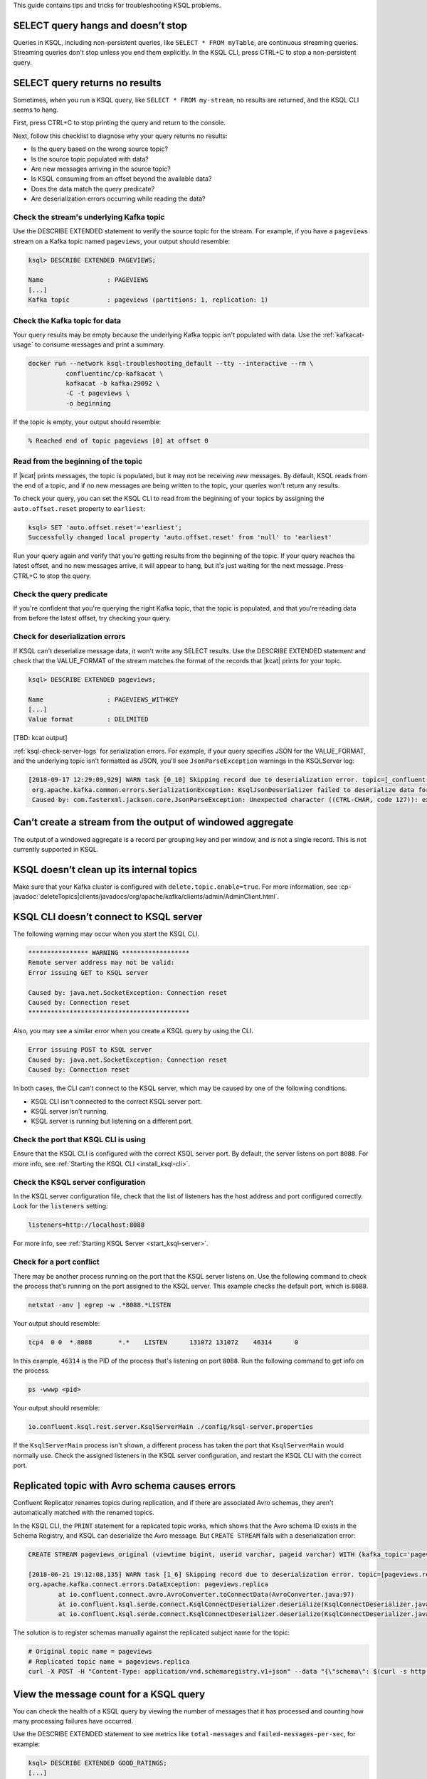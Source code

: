.. _troubleshoot-ksql:

This guide contains tips and tricks for troubleshooting KSQL problems.

SELECT query hangs and doesn’t stop
***********************************

Queries in KSQL, including non-persistent queries, like ``SELECT * FROM myTable``,
are continuous streaming queries. Streaming queries don't stop unless you end them
explicitly. In the KSQL CLI, press CTRL+C to stop a non-persistent query.

SELECT query returns no results
*******************************

Sometimes, when you run a KSQL query, like ``SELECT * FROM my-stream``, no
results are returned, and the KSQL CLI seems to hang.

First, press CTRL+C to stop printing the query and return to the console.

Next, follow this checklist to diagnose why your query returns no results:

* Is the query based on the wrong source topic?
* Is the source topic populated with data?
* Are new messages arriving in the source topic?
* Is KSQL consuming from an offset beyond the available data?
* Does the data match the query predicate?
* Are deserialization errors occurring while reading the data?

Check the stream's underlying Kafka topic
=========================================

Use the DESCRIBE EXTENDED statement to verify the source topic for the stream.
For example, if you have a ``pageviews`` stream on a Kafka topic named
``pageviews``, your output should resemble:

.. code:: text

    ksql> DESCRIBE EXTENDED PAGEVIEWS;
    
    Name                 : PAGEVIEWS
    [...]
    Kafka topic          : pageviews (partitions: 1, replication: 1)

Check the Kafka topic for data
==============================

Your query results may be empty because the underlying Kafka toppic isn't 
populated with data. Use the :ref:`kafkacat-usage` to consume messages and
print a summary.

.. code:: bash

    docker run --network ksql-troubleshooting_default --tty --interactive --rm \
              confluentinc/cp-kafkacat \
              kafkacat -b kafka:29092 \
              -C -t pageviews \
              -o beginning

If the topic is empty, your output should resemble:

.. code:: text

    % Reached end of topic pageviews [0] at offset 0


Read from the beginning of the topic
====================================

If |kcat| prints messages, the topic is populated, but it may not be receiving
*new* messages. By default, KSQL reads from the end of a topic, and if no new
messages are being written to the topic, your queries won't return any results.

To check your query, you can set the KSQL CLI to read from the beginning of
your topics by assigning the ``auto.offset.reset`` property to ``earliest``:

.. code:: text

    ksql> SET 'auto.offset.reset'='earliest';
    Successfully changed local property 'auto.offset.reset' from 'null' to 'earliest'

Run your query again and verify that you're getting results from the beginning
of the topic. If your query reaches the latest offset, and no new messages arrive,
it will appear to hang, but it's just waiting for the next message. Press CTRL+C
to stop the query.

Check the query predicate
=========================

If you're confident that you're querying the right Kafka topic, that the topic
is populated, and that you're reading data from before the latest offset, try
checking your query.

.. _ksql-deserialization-errors:

Check for deserialization errors
================================

If KSQL can't deserialize message data, it won't write any SELECT results.
Use the DESCRIBE EXTENDED statement and check that the VALUE_FORMAT of the
stream matches the format of the records that |kcat| prints for your topic.

.. code:: text
     
    ksql> DESCRIBE EXTENDED pageviews;
    
    Name                 : PAGEVIEWS_WITHKEY
    [...]
    Value format         : DELIMITED

[TBD: kcat output]

:ref:`ksql-check-server-logs` for serialization errors. For example, if your
query specifies JSON for the VALUE_FORMAT, and the underlying topic isn't
formatted as JSON, you'll see ``JsonParseException`` warnings in the KSQLServer
log:

.. code:: text

    [2018-09-17 12:29:09,929] WARN task [0_10] Skipping record due to deserialization error. topic=[_confluent-metrics] partition=[10] offset=[70] (org.apache.kafka.streams.processor.internals.RecordDeserializer:86)
     org.apache.kafka.common.errors.SerializationException: KsqlJsonDeserializer failed to deserialize data for topic: _confluent-metrics
     Caused by: com.fasterxml.jackson.core.JsonParseException: Unexpected character ((CTRL-CHAR, code 127)): expected a valid value (number, String, array, object, 'true', 'false' or 'null')

Can’t create a stream from the output of windowed aggregate
***********************************************************

The output of a windowed aggregate is a record per grouping key and per window,
and is not a single record. This is not currently supported in KSQL.

KSQL doesn’t clean up its internal topics
*****************************************

Make sure that your Kafka cluster is configured with ``delete.topic.enable=true``.
For more information, see :cp-javadoc:`deleteTopics|clients/javadocs/org/apache/kafka/clients/admin/AdminClient.html`.

KSQL CLI doesn’t connect to KSQL server
***************************************

The following warning may occur when you start the KSQL CLI.

.. code:: text

    **************** WARNING ******************
    Remote server address may not be valid:
    Error issuing GET to KSQL server

    Caused by: java.net.SocketException: Connection reset
    Caused by: Connection reset
    *******************************************

Also, you may see a similar error when you create a KSQL query by using the
CLI.

.. code:: text

    Error issuing POST to KSQL server
    Caused by: java.net.SocketException: Connection reset
    Caused by: Connection reset

In both cases, the CLI can't connect to the KSQL server, which may be caused by
one of the following conditions.

- KSQL CLI isn't connected to the correct KSQL server port.
- KSQL server isn't running.
- KSQL server is running but listening on a different port.

Check the port that KSQL CLI is using
=====================================

Ensure that the KSQL CLI is configured with the correct KSQL server port.
By default, the server listens on port ``8088``. For more info, see 
:ref:`Starting the KSQL CLI <install_ksql-cli>`.

Check the KSQL server configuration
===================================

In the KSQL server configuration file, check that the list of listeners
has the host address and port configured correctly. Look for the ``listeners``
setting:

.. code:: text

    listeners=http://localhost:8088

For more info, see :ref:`Starting KSQL Server <start_ksql-server>`.

Check for a port conflict
=========================

There may be another process running on the port that the KSQL server listens
on. Use the following command to check the process that's running on the port
assigned to the KSQL server. This example checks the default port, which is
``8088``.  

.. code:: bash

    netstat -anv | egrep -w .*8088.*LISTEN

Your output should resemble:

.. code:: text

    tcp4  0 0  *.8088       *.*    LISTEN      131072 131072    46314      0

In this example, ``46314`` is the PID of the process that's listening on port
``8088``. Run the following command to get info on the process.

.. code:: bash

    ps -wwwp <pid>

Your output should resemble:

.. code:: bash

    io.confluent.ksql.rest.server.KsqlServerMain ./config/ksql-server.properties

If the ``KsqlServerMain`` process isn't shown, a different process has taken the
port that ``KsqlServerMain`` would normally use. Check the assigned listeners in 
the KSQL server configuration, and restart the KSQL CLI with the correct port.

Replicated topic with Avro schema causes errors 
***********************************************

Confluent Replicator renames topics during replication, and if there are
associated Avro schemas, they aren't automatically matched with the renamed
topics.

In the KSQL CLI, the ``PRINT`` statement for a replicated topic works, which
shows that the Avro schema ID exists in the Schema Registry, and KSQL can
deserialize the Avro message. But ``CREATE STREAM`` fails with a deserialization
error:

.. code:: sql

    CREATE STREAM pageviews_original (viewtime bigint, userid varchar, pageid varchar) WITH (kafka_topic='pageviews.replica', value_format='AVRO');

    [2018-06-21 19:12:08,135] WARN task [1_6] Skipping record due to deserialization error. topic=[pageviews.replica] partition=[6] offset=[1663] (org.apache.kafka.streams.processor.internals.RecordDeserializer:86)
    org.apache.kafka.connect.errors.DataException: pageviews.replica
            at io.confluent.connect.avro.AvroConverter.toConnectData(AvroConverter.java:97)
            at io.confluent.ksql.serde.connect.KsqlConnectDeserializer.deserialize(KsqlConnectDeserializer.java:48)
            at io.confluent.ksql.serde.connect.KsqlConnectDeserializer.deserialize(KsqlConnectDeserializer.java:27)

The solution is to register schemas manually against the replicated subject
name for the topic:

.. code:: bash

    # Original topic name = pageviews
    # Replicated topic name = pageviews.replica
    curl -X POST -H "Content-Type: application/vnd.schemaregistry.v1+json" --data "{\"schema\": $(curl -s http://localhost:8081/subjects/pageviews-value/versions/latest | jq '.schema')}" http://localhost:8081/subjects/pageviews.replica-value/versions


View the message count for a KSQL query
***************************************

You can check the health of a KSQL query by viewing the number of messages that
it has processed and counting how many processing failures have occurred.

Use the DESCRIBE EXTENDED statement to see metrics like ``total-messages`` and
``failed-messages-per-sec``, for example:

.. code:: text

    ksql> DESCRIBE EXTENDED GOOD_RATINGS;
    [...]
    Local runtime statistics
    ------------------------
    messages-per-sec:      1.10 total-messages:     2898 last-message: 9/17/18 1:48:47 PM UTC
     failed-messages:         0 failed-messages-per-sec:         0 last-failed: n/a
    (Statistics of the local KSQL server interaction with the Kafka topic GOOD_RATINGS)

The displayed metrics are local to the server where the DESCRIBE statement runs.

An increasing number of ``failed-messages`` may indicate problems with your query.
Typical sources of processing failures are :ref:`deserialization errors <ksql-deserialization-errors>`.

.. _ksql-check-server-logs:

Check the KSQL server logs 
**************************

If you're still having trouble, check the KSQL server logs for errors. 

.. code:: bash

    confluent log ksql-server

KSQL writes most of its log messages to stdout by default.

Look for logs in the default directory at ``/usr/local/logs`` or in the
``LOG_DIR`` that you assign when you start the KSQL CLI. For more info, see 
:ref:`Starting the KSQL CLI <install_ksql-cli>`.

If you installed Confluent Platform by using RPM/DEB packages, the logs are 
in ``/var/log/confluent/``.

If you’re running KSQL by using Docker, the output is in the container logs,
for example:

.. code:: bash

    docker logs <container-id>
    docker-compose logs ksql-server

